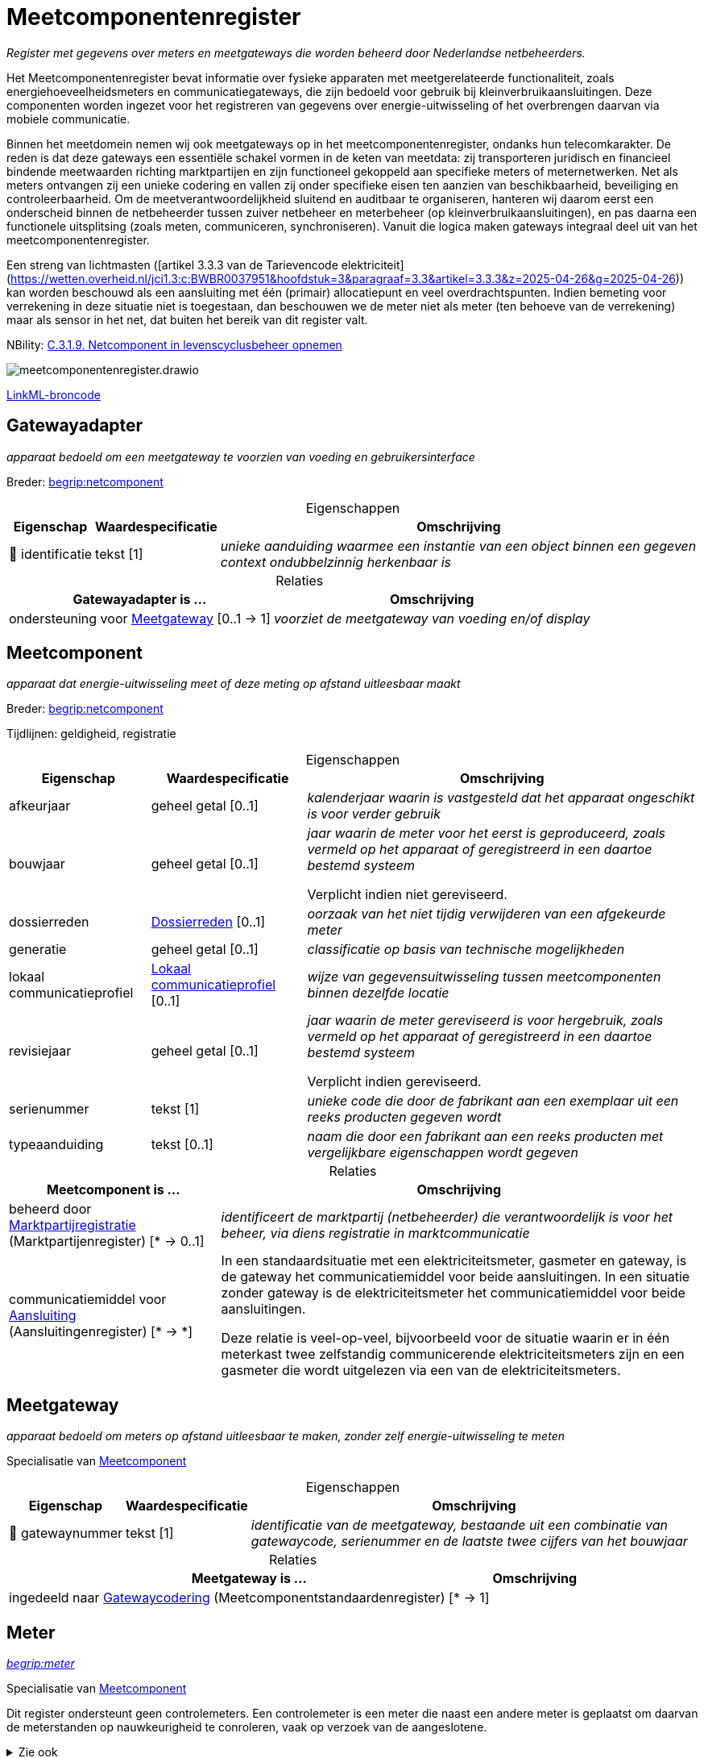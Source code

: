 = Meetcomponentenregister
:table-caption!:
:table-grid: rows
:parent: Meetcomponentenregister

_Register met gegevens over meters en meetgateways die worden beheerd door Nederlandse netbeheerders._

Het Meetcomponentenregister bevat informatie over fysieke apparaten met meetgerelateerde functionaliteit, zoals energiehoeveelheidsmeters en communicatiegateways, die zijn bedoeld voor gebruik bij kleinverbruikaansluitingen. Deze componenten worden ingezet voor het registreren van gegevens over energie-uitwisseling of het overbrengen daarvan via mobiele communicatie.

Binnen het meetdomein nemen wij ook meetgateways op in het meetcomponentenregister, ondanks hun telecomkarakter. De reden is dat deze gateways een essentiële schakel vormen in de keten van meetdata: zij transporteren juridisch en financieel bindende meetwaarden richting marktpartijen en zijn functioneel gekoppeld aan specifieke meters of meternetwerken. Net als meters ontvangen zij een unieke codering en vallen zij onder specifieke eisen ten aanzien van beschikbaarheid, beveiliging en controleerbaarheid. Om de meetverantwoordelijkheid sluitend en auditbaar te organiseren, hanteren wij daarom eerst een onderscheid binnen de netbeheerder tussen zuiver netbeheer en meterbeheer (op kleinverbruikaansluitingen), en pas daarna een functionele uitsplitsing (zoals meten, communiceren, synchroniseren). Vanuit die logica maken gateways integraal deel uit van het meetcomponentenregister.

Een streng van lichtmasten ([artikel 3.3.3 van de Tarievencode elektriciteit](https://wetten.overheid.nl/jci1.3:c:BWBR0037951&hoofdstuk=3&paragraaf=3.3&artikel=3.3.3&z=2025-04-26&g=2025-04-26)) kan worden beschouwd als een aansluiting met één (primair) allocatiepunt en veel overdrachtspunten. Indien bemeting voor verrekening in deze situatie niet is toegestaan, dan beschouwen we de meter niet als meter (ten behoeve van de verrekening) maar als sensor in het net, dat buiten het bereik van dit register valt.

NBility: https://nbility-model.github.io/NBility-business-capabilities-Archi/?view=id-8becf2d90261476faa9d53240e6cf2c8[C.3.1.9. Netcomponent in levenscyclusbeheer opnemen]

image::meetcomponentenregister.drawio.svg[id=conceptual-model]

xref::attachment$meetcomponentenregister.linkml.yml[LinkML-broncode]










[[Gatewayadapter]]
== Gatewayadapter

_apparaat bedoeld om een meetgateway te voorzien van voeding en gebruikersinterface_

Breder: https://begrippen.netbeheernederland.nl/energiesysteembeheer/nl/page/netcomponent[begrip:netcomponent]






.Eigenschappen
[%autowidth.stretch]
|===
| Eigenschap | Waardespecificatie | Omschrijving

| pass:[<span title="Maakt deel uit van de identificatie">🔑</span>&nbsp;]identificatie
| tekst [1]
a| _unieke aanduiding waarmee een instantie van een object binnen een gegeven context ondubbelzinnig herkenbaar is_

|===



.Relaties
[%autowidth.stretch]
|===
| Gatewayadapter is ... | Omschrijving

| ondersteuning voor <<Meetgateway,Meetgateway>> [0..1 → 1]
a| _voorziet de meetgateway van voeding en/of display_

|===












[[Meetcomponent]]
== Meetcomponent

_apparaat dat energie-uitwisseling meet of deze meting op afstand uitleesbaar maakt_

Breder: https://begrippen.netbeheernederland.nl/energiesysteembeheer/nl/page/netcomponent[begrip:netcomponent]

Tijdlijnen: geldigheid, registratie






.Eigenschappen
[%autowidth.stretch]
|===
| Eigenschap | Waardespecificatie | Omschrijving

| afkeurjaar
| geheel getal [0..1]
a| _kalenderjaar waarin is vastgesteld dat het apparaat ongeschikt is voor verder gebruik_
| bouwjaar
| geheel getal [0..1]
a| _jaar waarin de meter voor het eerst is geproduceerd, zoals vermeld op het apparaat of geregistreerd in een daartoe bestemd systeem_

Verplicht indien niet gereviseerd.
| dossierreden
| <<local:Dossierreden,Dossierreden>> [0..1]
a| _oorzaak van het niet tijdig verwijderen van een afgekeurde meter_
| generatie
| geheel getal [0..1]
a| _classificatie op basis van technische mogelijkheden_
| lokaal communicatieprofiel
| <<local:Lokaal-communicatieprofiel,Lokaal communicatieprofiel>> [0..1]
a| _wijze van gegevensuitwisseling tussen meetcomponenten binnen dezelfde locatie_
| revisiejaar
| geheel getal [0..1]
a| _jaar waarin de meter gereviseerd is voor hergebruik, zoals vermeld op het apparaat of geregistreerd in een daartoe bestemd systeem_

Verplicht indien gereviseerd.
| serienummer
| tekst [1]
a| _unieke code die door de fabrikant aan een exemplaar uit een reeks producten gegeven wordt_
| typeaanduiding
| tekst [0..1]
a| _naam die door een fabrikant aan een reeks producten met vergelijkbare eigenschappen wordt gegeven_

|===



.Relaties
[%autowidth.stretch]
|===
| Meetcomponent is ... | Omschrijving

| beheerd door https://modellen.netbeheernederland.nl/marktpartijenregister#Marktpartijregistratie[Marktpartijregistratie] (Marktpartijenregister) [* → 0..1]
a| _identificeert de marktpartij (netbeheerder) die verantwoordelijk is voor het beheer, via diens registratie in marktcommunicatie_
| communicatiemiddel voor https://modellen.netbeheernederland.nl/aansluitingenregister#Aansluiting[Aansluiting] (Aansluitingenregister) [* → *]
a| In een standaardsituatie met een elektriciteitsmeter, gasmeter en gateway, is de gateway het communicatiemiddel voor beide aansluitingen. In een situatie zonder gateway is de elektriciteitsmeter het communicatiemiddel voor beide aansluitingen.

Deze relatie is veel-op-veel, bijvoorbeeld voor de situatie waarin er in één meterkast twee zelfstandig communicerende elektriciteitsmeters zijn en een gasmeter die wordt uitgelezen via een van de elektriciteitsmeters.

|===






[[Meetgateway]]
== Meetgateway

_apparaat bedoeld om meters op afstand uitleesbaar te maken, zonder zelf energie-uitwisseling te meten_

Specialisatie van <<Meetcomponent,Meetcomponent>>






.Eigenschappen
[%autowidth.stretch]
|===
| Eigenschap | Waardespecificatie | Omschrijving

| pass:[<span title="Maakt deel uit van de identificatie">🔑</span>&nbsp;]gatewaynummer
| tekst [1]
a| _identificatie van de meetgateway, bestaande uit een combinatie van gatewaycode, serienummer en de laatste twee cijfers van het bouwjaar_

|===



.Relaties
[%autowidth.stretch]
|===
| Meetgateway is ... | Omschrijving

| ingedeeld naar https://modellen.netbeheernederland.nl/meetcomponentstandaardenregister#Gatewaycodering[Gatewaycodering] (Meetcomponentstandaardenregister) [* → 1]
a| 

|===






[[Meter]]
== Meter

_https://begrippen.netbeheernederland.nl/energiesysteembeheer/nl/page/meter[begrip:meter]_

Specialisatie van <<Meetcomponent,Meetcomponent>>

Dit register ondersteunt geen controlemeters. Een controlemeter is een meter die naast een andere meter is geplaatst om daarvan de meterstanden op nauwkeurigheid te conroleren, vaak op verzoek van de aangeslotene.

.Zie ook
[%collapsible]
====
* https://wetten.overheid.nl/jci1.3:c:BWBR0037934&hoofdstuk=2&paragraaf=2.1&artikel=2.1.4&z=2025-01-01&g=2025-01-01[iceg:hoofdstuk=2&paragraaf=2.1&artikel=2.1.4&z=2025-01-01&g=2025-01-01]
* https://www.netbeheernederland.nl/publicatie/reglement-meterparkbeheer-v62[nbnlpub:reglement-meterparkbeheer-v62]
====






.Eigenschappen
[%autowidth.stretch]
|===
| Eigenschap | Waardespecificatie | Omschrijving

| afkeurjaar
| geheel getal [0..1]
a| _kalenderjaar waarin is vastgesteld dat de meter niet langer geschikt is voor gebruik_
| correctiefactor voor indirecte meting
| reëel getal [0..1]
a| _factor waarmee het getal van de telwerken vermenigvuldigd moet worden om de meetwaarde te corrigeren voor een meting via meettransformatoren_

Alleen van toepassing op elektriciteitsmeters.

Als de meter zelf corrigeert, is de waarde `1`.
| deelpopulatiecodering
| <<local:Cijfer,Cijfer>> [0..1]
a| _aanvullende codering die, samen met de metercode, een subset van meters met gedeelde kenmerken aanduidt die binnen het meterpark apart worden behandeld_
| pass:[<span title="Maakt deel uit van de identificatie">🔑</span>&nbsp;]meternummer
| tekst [1]
a| _identificatie van de meter, bestaande uit een combinatie van metercode, serienummer en de laatste twee cijfers van het bouwjaar_

In de praktijk wordt het serienummer soms ook het (korte) meternummer genoemd.

Validatie: meternummer is een combinatie van metercode, serienummer en de laatste twee cijfers van het bouwjaar.
| reden technisch niet op afstand uitleesbaar
| <<local:Reden-technisch-niet-op-afstand-uitleesbaar,Reden technisch niet op afstand uitleesbaar>> [0..1]
a| _verklaring voor het technisch niet op afstand uitleesbaar zijn van de meter_
| technisch op afstand uitleesbaar
| waar of onwaar [0..1]
a| _kenmerk dat weergeeft of de meter gelet op externe factoren van technische aard al dan niet op afstand uitleesbaar is_

De uitleesbaarheid van de meter heeft invloed op marktprocessen zoals allocatie.
| verzegeldatum
| datum [0..1]
a| _datum waarop het apparaat voor het laatst metrologisch is verzegeld ter waarborging van de meetintegriteit_
| zegelcategorie
| <<local:Zegelcategorie,Zegelcategorie>> [0..1]
a| _classificatie van de fabriekszegelstatus_

|===



.Relaties
[%autowidth.stretch]
|===
| Meter is ... | Omschrijving

| ingedeeld naar https://modellen.netbeheernederland.nl/meetcomponentstandaardenregister#Metercodering[Metercodering] (Meetcomponentstandaardenregister) [* → 1]
a| 
| meetmiddel voor óf https://modellen.netbeheernederland.nl/aansluitingenregister#Allocatiepunt-bij-aansluiting[Allocatiepunt bij aansluiting] (Aansluitingenregister){nbsp}óf https://modellen.netbeheernederland.nl/installatieregister#GCvO-installatie[GCvO-installatie] (Installatieregister) [0..1 → 0..1]
a| Alhoewel een GCvO-installatie of allocatiepunt in principe bemeten kan worden door meerdere meters, maakt dit model de aanname dat dat niet het geval kan zijn bij kleinverbruikaansluitingen.
| ondersteuning voor <<Meetgateway,Meetgateway>> [0..1 → 0..1]
a| _voorziet de meetgateway van voeding en/of display_

|===








[[Telwerk-met-cijferaanduiding]]
== Telwerk met cijferaanduiding

_onderdeel van een meter dat een hoeveelheid energie registreert, met een aanduiding die niet rechtstreeks verwijst naar de betekenis of functie van het telwerk_

Breder: begripp:telwerk[begripp:telwerk]

Niet van toepassing op meters die telwerken aanduiden met OBIS-codes.






.Eigenschappen
[%autowidth.stretch]
|===
| Eigenschap | Waardespecificatie | Omschrijving

| pass:[<span title="Maakt deel uit van de identificatie">🔑</span>&nbsp;]aanduiding
| <<local:Cijfer,Cijfer>> [1]
a| _zichtbaar cijfer of vaste afleespositie waarmee dit telwerk op de meter wordt aangeduid, zonder inherente betekenis over wat er wordt gemeten_

|===



.Relaties
[%autowidth.stretch]
|===
| Telwerk met cijferaanduiding is ... | Omschrijving

| pass:[<span title="Maakt deel uit van de identificatie">🔑</span>&nbsp;]deel van <<Meter,Meter>> [* → 1]
a| 
| gedefinieerd volgens https://modellen.netbeheernederland.nl/meetcomponentstandaardenregister#Telwerkdefinitie[Telwerkdefinitie] (Meetcomponentstandaardenregister) [* → 1]
a| 

|===








'''
[discrete]
== Waardesoorten

[%autowidth.stretch]
|===
| Waardesoort | Omschrijving | Gebaseerd op | Patroon

| [[local:Cijfer]]Cijfer
a| _enkel karakter dat een numeriek symbool weergeeft_
| <<local:str,str>>
| `^[0-9]$`

|===





'''
[discrete]
== Waardelijsten


[[local:Dossierreden]]
[discrete]
=== Dossierreden



[%autowidth.stretch]
|===
| Waarde | Omschrijving

| 1
a| _Geen contact met klant mogelijk_
| 2
a| _Klant werkt niet mee_
| 3
a| _Installatie moet worden vervangen/aangepast_
| 4
a| _Sloop of verbouw aansluiting/pand_
| 5
a| _Meter kan niet worden vervangen_
| 6
a| _Administratieve onduidelijkheid_
|===




[[local:Lokaal-communicatieprofiel]]
[discrete]
=== Lokaal communicatieprofiel



[%autowidth.stretch]
|===
| Waarde | Omschrijving

| ethernet
a| 
| M-bus
a| 
| Wi-SUN
a| 
| wM-bus
a| 
|===




[[local:Reden-technisch-niet-op-afstand-uitleesbaar]]
[discrete]
=== Reden technisch niet op afstand uitleesbaar



[%autowidth.stretch]
|===
| Waarde | Omschrijving

| 39.1
a| _geen fysieke toegang_
| 39.2
a| _aansluiting langdurig spanningsloos of niet in gebruik_
| 39.3
a| _uitlezing geblokkeerd i.v.m. incident meter of telecom_
| 39.4
a| _geen telecomdekking door inpandige situatie_
| 39.5
a| _geen telecomdekking aanwezig_
| 39.6
a| _gasmeter hangt te ver van elektrameter of er hangt een losse gasmeter_
|===




[[local:Zegelcategorie]]
[discrete]
=== Zegelcategorie



[%autowidth.stretch]
|===
| Waarde | Omschrijving

| gereviseerd
a| _de zegel is vervangen na een formele revisie_
| oorspronkelijke fabriekszegel
a| _de zegel, inclusief als zegel bedoelde sealing, is sinds fabricage niet verbroken_
| verbroken zegel
a| _de zegel is verbroken, zonder dat een revisie heeft plaatsgevonden_
|===

